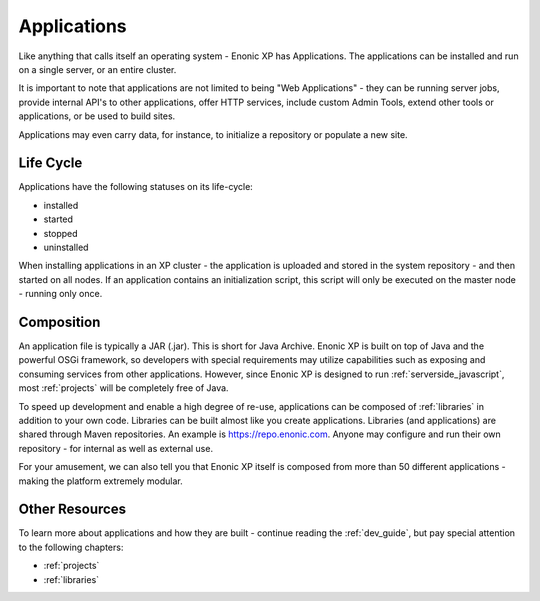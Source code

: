 .. _applications:

Applications
============

Like anything that calls itself an operating system - Enonic XP has Applications.
The applications can be installed and run on a single server, or an entire cluster.

It is important to note that applications are not limited to being "Web Applications" -
they can be running server jobs, provide internal API's to other applications, offer HTTP services, include custom Admin Tools, extend other
tools or applications, or be used to build sites.

Applications may even carry data, for instance, to initialize a repository or populate a new site.

Life Cycle
----------
Applications have the following statuses on its life-cycle:

* installed
* started
* stopped
* uninstalled

When installing applications in an XP cluster - the application is uploaded and stored in the system repository - and then started on all nodes.
If an application contains an initialization script, this script will only be executed on the master node - running only once.

Composition
-----------
An application file is typically a JAR (.jar). This is short for Java Archive.
Enonic XP is built on top of Java and the powerful OSGi framework, so developers with special requirements may utilize capabilities such as
exposing and consuming services from other applications.
However, since Enonic XP is designed to run :ref:`serverside_javascript`, most :ref:`projects` will be completely free of Java.

To speed up development and enable a high degree of re-use, applications can be composed of :ref:`libraries` in addition to your own code.
Libraries can be built almost like you create applications. Libraries (and applications) are shared through Maven repositories.
An example is https://repo.enonic.com.
Anyone may configure and run their own repository - for internal as well as external use.

For your amusement, we can also tell you that Enonic XP itself is composed from more than 50 different applications - making the platform extremely modular.

Other Resources
---------------
To learn more about applications and how they are built - continue reading the :ref:`dev_guide`, but pay special attention to the following chapters:

* :ref:`projects`
* :ref:`libraries`
